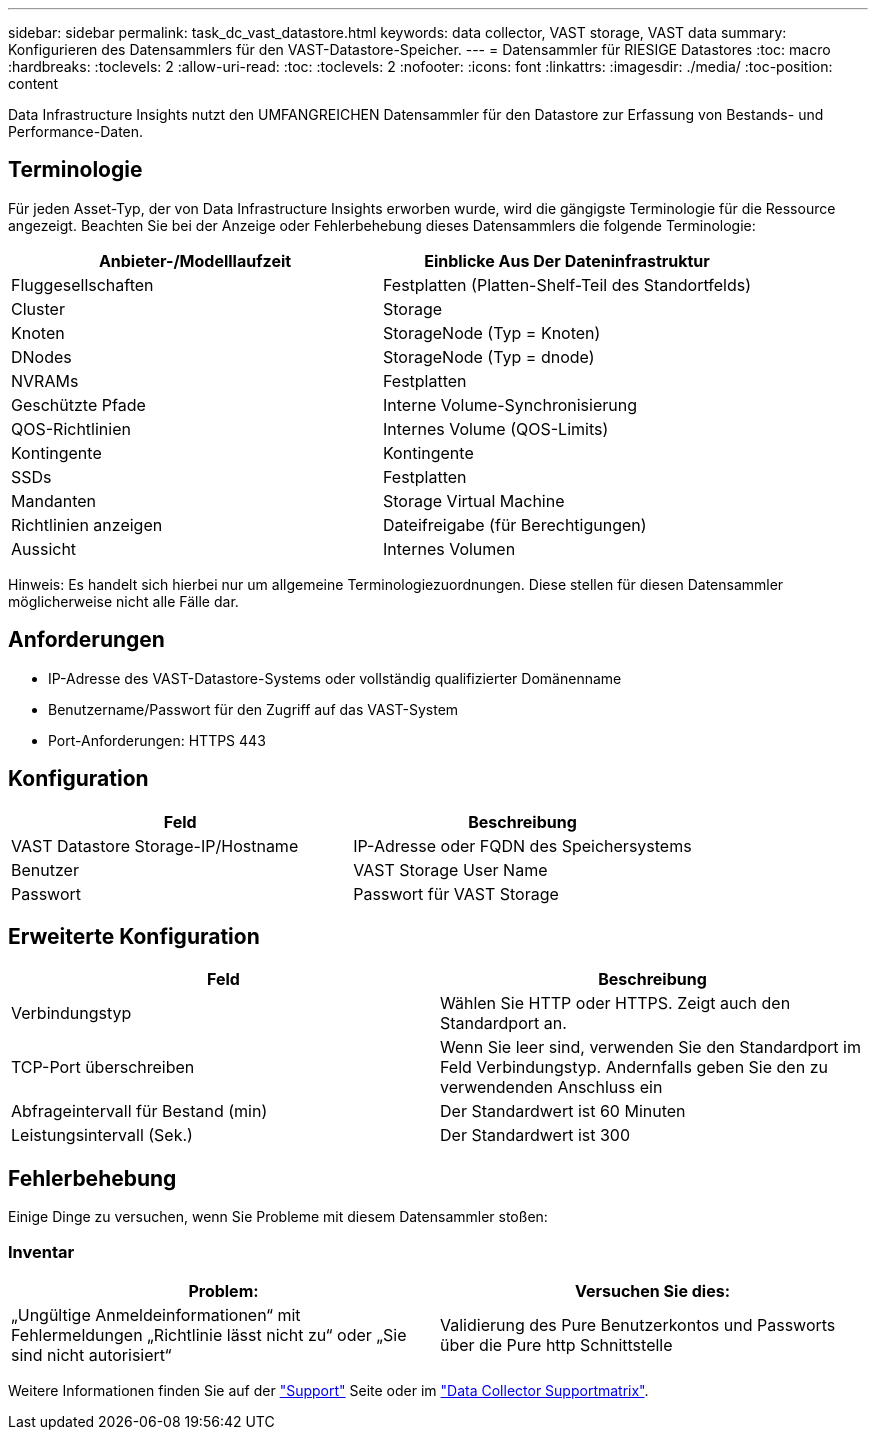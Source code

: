 ---
sidebar: sidebar 
permalink: task_dc_vast_datastore.html 
keywords: data collector, VAST storage, VAST data 
summary: Konfigurieren des Datensammlers für den VAST-Datastore-Speicher. 
---
= Datensammler für RIESIGE Datastores
:toc: macro
:hardbreaks:
:toclevels: 2
:allow-uri-read: 
:toc: 
:toclevels: 2
:nofooter: 
:icons: font
:linkattrs: 
:imagesdir: ./media/
:toc-position: content


[role="lead"]
Data Infrastructure Insights nutzt den UMFANGREICHEN Datensammler für den Datastore zur Erfassung von Bestands- und Performance-Daten.



== Terminologie

Für jeden Asset-Typ, der von Data Infrastructure Insights erworben wurde, wird die gängigste Terminologie für die Ressource angezeigt. Beachten Sie bei der Anzeige oder Fehlerbehebung dieses Datensammlers die folgende Terminologie:

[cols="2*"]
|===
| Anbieter-/Modelllaufzeit | Einblicke Aus Der Dateninfrastruktur 


| Fluggesellschaften | Festplatten (Platten-Shelf-Teil des Standortfelds) 


| Cluster | Storage 


| Knoten | StorageNode (Typ = Knoten) 


| DNodes | StorageNode (Typ = dnode) 


| NVRAMs | Festplatten 


| Geschützte Pfade | Interne Volume-Synchronisierung 


| QOS-Richtlinien | Internes Volume (QOS-Limits) 


| Kontingente | Kontingente 


| SSDs | Festplatten 


| Mandanten | Storage Virtual Machine 


| Richtlinien anzeigen | Dateifreigabe (für Berechtigungen) 


| Aussicht | Internes Volumen 
|===
Hinweis: Es handelt sich hierbei nur um allgemeine Terminologiezuordnungen. Diese stellen für diesen Datensammler möglicherweise nicht alle Fälle dar.



== Anforderungen

* IP-Adresse des VAST-Datastore-Systems oder vollständig qualifizierter Domänenname
* Benutzername/Passwort für den Zugriff auf das VAST-System
* Port-Anforderungen: HTTPS 443




== Konfiguration

[cols="2*"]
|===
| Feld | Beschreibung 


| VAST Datastore Storage-IP/Hostname | IP-Adresse oder FQDN des Speichersystems 


| Benutzer | VAST Storage User Name 


| Passwort | Passwort für VAST Storage 
|===


== Erweiterte Konfiguration

[cols="2*"]
|===
| Feld | Beschreibung 


| Verbindungstyp | Wählen Sie HTTP oder HTTPS. Zeigt auch den Standardport an. 


| TCP-Port überschreiben | Wenn Sie leer sind, verwenden Sie den Standardport im Feld Verbindungstyp. Andernfalls geben Sie den zu verwendenden Anschluss ein 


| Abfrageintervall für Bestand (min) | Der Standardwert ist 60 Minuten 


| Leistungsintervall (Sek.) | Der Standardwert ist 300 
|===


== Fehlerbehebung

Einige Dinge zu versuchen, wenn Sie Probleme mit diesem Datensammler stoßen:



=== Inventar

[cols="2*"]
|===
| Problem: | Versuchen Sie dies: 


| „Ungültige Anmeldeinformationen“ mit Fehlermeldungen „Richtlinie lässt nicht zu“ oder „Sie sind nicht autorisiert“ | Validierung des Pure Benutzerkontos und Passworts über die Pure http Schnittstelle 
|===
Weitere Informationen finden Sie auf der link:concept_requesting_support.html["Support"] Seite oder im link:reference_data_collector_support_matrix.html["Data Collector Supportmatrix"].
